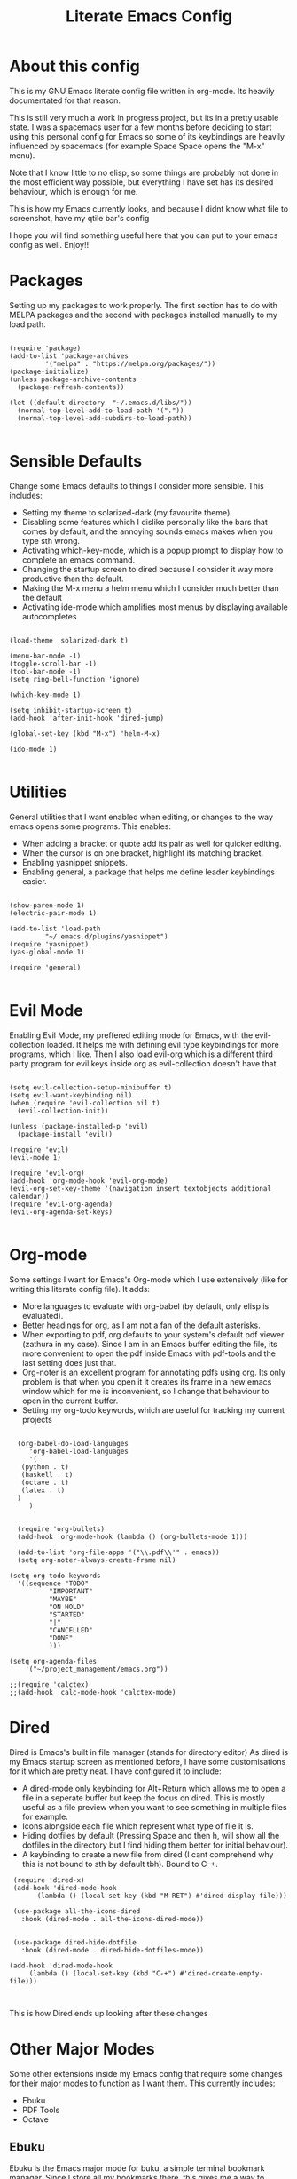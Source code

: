#+TITLE: Literate Emacs Config
#+PROPERTY: header-args :tangle init.el 
#+STARTUP: showeverything
#+INFOJS_OPT: view:t toc:t ltoc:t mouse:underline buttons:0 path:http://thomasf.github.io/solarized-css/org-info.min.js
#+HTML_HEAD: <link rel="stylesheet" type="text/css" href="http://thomasf.github.io/solarized-css/solarized-dark.min.css" />

* About this config
This is my GNU Emacs literate config file written in org-mode. Its heavily documentated for that reason. 

This is still very much a work in progress project, but its in a pretty usable state. I was a spacemacs user for a few months before deciding to start using this personal config for Emacs so some of its keybindings are heavily influenced by spacemacs (for example Space Space opens the "M-x" menu).

Note that I know little to no elisp, so some things are probably not done in the most efficient way possible, but everything I have set has its desired behaviour, which is enough for me.

This is how my Emacs currently looks, and because I didnt know what file to screenshot, have my qtile bar's config
[[https://github.com/AuroraDragoon/Dotfiles/blob/master/screenshots/python_environment.png]]

I hope you will find something useful here that you can put to your emacs config as well. Enjoy!!

* Packages
Setting up my packages to work properly. 
The first section has to do with MELPA packages and the second with packages installed manually to my load path.
#+BEGIN_SRC elisp

  (require 'package)
  (add-to-list 'package-archives
	       '("melpa" . "https://melpa.org/packages/"))
  (package-initialize)
  (unless package-archive-contents
    (package-refresh-contents))

  (let ((default-directory  "~/.emacs.d/libs/"))
    (normal-top-level-add-to-load-path '("."))
    (normal-top-level-add-subdirs-to-load-path))

#+END_SRC

* Sensible Defaults
Change some Emacs defaults to things I consider more sensible.
This includes: 
+ Setting my theme to solarized-dark (my favourite theme).
+ Disabling some features which I dislike personally like the bars that comes by default, and the annoying sounds emacs makes when you type sth wrong.
+ Activating which-key-mode, which is a popup prompt to display how to complete an emacs command.
+ Changing the startup screen to dired because I consider it way more productive than the default.
+ Making the M-x menu a helm menu which I consider much better than the default
+ Activating ide-mode which amplifies most menus by displaying available autocompletes

#+BEGIN_SRC elisp

  (load-theme 'solarized-dark t)

  (menu-bar-mode -1)
  (toggle-scroll-bar -1)
  (tool-bar-mode -1)
  (setq ring-bell-function 'ignore)

  (which-key-mode 1)

  (setq inhibit-startup-screen t)
  (add-hook 'after-init-hook 'dired-jump)

  (global-set-key (kbd "M-x") 'helm-M-x)

  (ido-mode 1)

#+END_SRC

* Utilities
General utilities that I want enabled when editing, or changes to the way emacs opens some programs.
This enables:
+ When adding a bracket or quote add its pair as well for quicker editing.
+ When the cursor is on one bracket, highlight its matching bracket.
+ Enabling yasnippet snippets.
+ Enabling general, a package that helps me define leader keybindings easier. 

#+BEGIN_SRC elisp

  (show-paren-mode 1)
  (electric-pair-mode 1)

  (add-to-list 'load-path
	       "~/.emacs.d/plugins/yasnippet")
  (require 'yasnippet)
  (yas-global-mode 1)

  (require 'general)

#+END_SRC

* Evil Mode
Enabling Evil Mode, my preffered editing mode for Emacs, with the evil-collection loaded. It helps me with defining evil type keybindings for more programs, which I like. Then I also load evil-org which is a different third party program for evil keys inside org as evil-collection doesn't have that.

#+BEGIN_SRC elisp

  (setq evil-collection-setup-minibuffer t)
  (setq evil-want-keybinding nil)
  (when (require 'evil-collection nil t)
    (evil-collection-init))

  (unless (package-installed-p 'evil)
    (package-install 'evil))

  (require 'evil)
  (evil-mode 1)

  (require 'evil-org)
  (add-hook 'org-mode-hook 'evil-org-mode)
  (evil-org-set-key-theme '(navigation insert textobjects additional calendar))
  (require 'evil-org-agenda)
  (evil-org-agenda-set-keys)

#+END_SRC


* Org-mode
Some settings I want for Emacs's Org-mode which I use extensively (like for writing this literate config file). 
It adds:
+ More languages to evaluate with org-babel (by default, only elisp is evaluated).
+ Better headings for org, as I am not a fan of the default asterisks.
+ When exporting to pdf, org defaults to your system's default pdf viewer (zathura in my case). Since I am in an Emacs buffer editing the file, its more convenient to open the pdf inside Emacs with pdf-tools and the last setting does just that.
+ Org-noter is an excellent program for annotating pdfs using org. Its only problem is that when you open it it creates its frame in a new emacs window which for me is inconvenient, so I change that behaviour to open in the current buffer.
+ Setting my org-todo keywords, which are useful for tracking my current projects

#+BEGIN_SRC elisp

    (org-babel-do-load-languages
       'org-babel-load-languages
       '(
	 (python . t)
	 (haskell . t)
	 (octave . t)
	 (latex . t)
    )
       )


    (require 'org-bullets)
    (add-hook 'org-mode-hook (lambda () (org-bullets-mode 1)))

    (add-to-list 'org-file-apps '("\\.pdf\\'" . emacs))
    (setq org-noter-always-create-frame nil)

  (setq org-todo-keywords
	'((sequence "TODO"
		    "IMPORTANT"
		    "MAYBE"
		    "ON HOLD"
		    "STARTED"
		    "|"
		    "CANCELLED"
		    "DONE"
		    )))

  (setq org-agenda-files
	  '("~/project_management/emacs.org"))

  ;;(require 'calctex)
  ;;(add-hook 'calc-mode-hook 'calctex-mode)
#+END_SRC
		    
* Dired
Dired is Emacs's built in file manager (stands for directory editor) As dired is my Emacs startup screen as mentioned before, I have some customisations for it which are pretty neat.
I have configured it to include:
+ A dired-mode only keybinding for Alt+Return which allows me to open a file in a seperate buffer but keep the focus on dired. This is mostly useful as a file preview when you want to see something in multiple files for example.
+ Icons alongside each file which represent what type of file it is.
+ Hiding dotfiles by default (Pressing Space and then h, will show all the dotfiles in the directory but I find hiding them better for initial behaviour).
+ A keybinding to create a new file from dired (I cant comprehend why this is not bound to sth by default tbh). Bound to C-+.

#+BEGIN_SRC elisp
    (require 'dired-x)
    (add-hook 'dired-mode-hook
	      (lambda () (local-set-key (kbd "M-RET") #'dired-display-file)))

    (use-package all-the-icons-dired
      :hook (dired-mode . all-the-icons-dired-mode))


    (use-package dired-hide-dotfile
      :hook (dired-mode . dired-hide-dotfiles-mode))

   (add-hook 'dired-mode-hook
	    (lambda () (local-set-key (kbd "C-+") #'dired-create-empty-file)))


#+END_SRC

This is how Dired ends up looking after these changes
[[https://github.com/AuroraDragoon/Dotfiles/blob/master/screenshots/dired.png]]

 
* Other Major Modes
Some other extensions inside my Emacs config that require some changes for their major modes to function as I want them. This currently includes:
- Ebuku
- PDF Tools
- Octave
  
** Ebuku
  Ebuku is the Emacs major mode for buku, a simple terminal bookmark manager. Since I store all my bookmarks there, this gives me a way to launch my favourite pages from inside Emacs, which is a utility I deem very useful. For some reason, evil-collections keybindings didn't work by default so I enabled them manually (this is the first package I have had this happen to me with)

  #+BEGIN_SRC elisp
    (require 'ebuku)
    (require 'evil-collection-ebuku)

    (add-hook 'ebuku-mode-hook 'evil-collection-ebuku-setup)
  #+END_SRC
  
** PDF Tools

Configuration for PDF-tools, my favourite built-in Emacs pdf viewer. I set it as the default pdf viewer for Emacs and enable the midnight minor mode for it as it makes it match my favourite theme solarized-dark, which I love. I also define the key "m" as the toggle for dark/light mode in the pdf (see the keybindings section for more details)

#+BEGIN_SRC elisp

    (use-package pdf-tools
      :mode (("\\.pdf\\'" . pdf-view-mode))
      :config
      (progn
	(pdf-tools-install))
      )

  (add-hook 'pdf-view-mode-hook 'pdf-view-midnight-minor-mode)
#+END_SRC

And after these changes, my emacs pdf-viewer looks like this (its very similar to the look of my current zathura config, but thats kind of the point).
P.S. Of course its the same exact pdf as in my zathura screenshot, you might even think its the same picture :D
[[https://github.com/AuroraDragoon/Dotfiles/blob/master/screenshots/pdf_view.png]]

** Octave
   Octave is a very powerful piece of software for mathematical computations. You can edit octave scripts inside of Emacs and also run an instance of Octave to execute them. But I ran into some problems with it. Some files with the .m extension weren't being rendered properly as .m files.
   Furthermore, it was inconvenient for Octave to open in my current working directory so when I launch it I want to automatically cd to the directory holding all my Octave scripts. For this one I needed to create an "init_octave.m" file inside my .emacs.d which octave always reads when starting inside Emacs. Inside it you just cd to "home/your_user_name/Documents/Octave". For some reason it didnt recognize ~ as my home directory so I needed to add the full path. You can find the file inside this repo.

   #+BEGIN_SRC elisp
      (add-to-list 'auto-mode-alist '("\\.m\\'" . octave-mode))
   #+END_SRC
   
* Keybindings
This is all the keybindings I have set for my personal config. Below is a table explaining them. When the keys are seperated with a space, you need to press one after the other while in the rest you press all the keys together. Space is set as my leader key so most of my keybindings start with it. This is heavily influenced by the way spacemacs does it because I used spacemacs before this and I liked the idea. But, since it only has a few keybindings they are simpler. I manage most of these using leader keys from the general.el package. Space is used for general commands and , for org-mode specific commands (which can only be ran from an  org mode buffer). I can also nest leader keys inside other leader keys such as how I have done with Space f for commands that have to do with files 

| Keybinding  | Action                                                                                                                                             |
|-------------+----------------------------------------------------------------------------------------------------------------------------------------------------|
| Space f f   | Open a helm menu for finding a specific file                                                                                                       |
| Space Space | Opens the "M-x" menu cause I was a spacemacs user for a few months before starting this config and I got way too used to this keybinding           |
| Space !     | Create a prompt for inputing a single shell command. This is easier than opening a terminal emulator for quick tasks                               |
| Space p     | Opens the package install prompt                                                                                                                   |
| Space f r   | List of recently opened packages                                                                                                                   |
| Space o     | Starts the octave client in the working directory of the file from which this was called. I use octave a lot so this is a must for me              |
| Space d     | Asks for a directory and opens dired in that directory                                                                                             |
| Space f j   | Opens dired in the current working directory. This is faster than simply calling dired when you want to switch between files in the same directory |
| Space h     | Toggle visibility of dotfiles inside dired. The default behaviour, is for them to be hidden, and this toggles that behaviour                       |
| Space H     | Create a horizontal split inside Emacs                                                                                                             |
| Space V     | Create a vertical split inside Emacs                                                                                                               |
| M-d         | Open my Emacs config (this file). This is very useful for when hacking on Emacs so I can quickly go to my dotfile whenever I want                  |
| M-m         | Open the major-mode commands menu for the buffers current major-mode                                                                               |
| Space t     | Toggles Emacs's default behaviour concerning what to do when it runs out of space in a line. I always want it to go to the next line so this helps |
| Space T     | Executes org-babel-tangle, which is the command used to tangle source code blocks to your config file (the way you make literate config files)     |
| M-C-r       | Simply restarts Emacs. This is useful when hacking in Emacs as for changes to take place you need to restart                                       |
| Space Enter | Opens vterm, my preffered Emacs terminal, for when needed                                                                                          |
| Space b     | Open the menu to switch buffers from all files open inside emacs                                                                                   |
| , n         | Opens org-noter, my favourite tool for notetaking                                                                                                  |
| , l         | Makes latex fragments inside org render as pictures showing the equation                                                                           |
| Space g     | Go to specific page inside a pdf                                                                                                                   |
| M-b         | Open Ebuku, the buku bookmark manager's Emacs major mode from where I can open my bookmarks from inside Emacs                                      |
| M-t         | Open my Emacs todo list. I use it to track the things I want to work on next inside Emacs so its definitely worth having a shortcut to             |
| , a         | Opens org-agenda                                                                                                                                   |
| , t         | Changes the todo state of an org-heading                                                                                                           |
| , s         | Schedules a todo task to a specific date and time                                                                                                  |


#+BEGIN_SRC elisp

  (general-create-definer my-leader-def
			  :prefix "SPC")

  (my-leader-def
   :states 'normal
   :keymaps 'override
    "<SPC>" 'helm-M-x
    "!" 'shell-command
    "p" 'package-install
    "o" 'inferior-octave
    "d" 'dired
    "h" 'dired-hide-dotfiles-mode
    "t" 'toggle-truncate-lines
    "j" 'dired-jump
    "T" 'org-babel-tangle
    "RET" 'vterm
    "b" 'switch-to-buffer
    "g" 'pdf-view-goto-page
    "H" 'split-window-horizontally
    "V" 'split-window-vertically)

  (general-create-definer org-leader-def
    :prefix ",")

  (org-leader-def
   :states 'normal
   :keymaps 'org-mode-map
   "l" 'org-latex-preview
   "n" 'org-noter
   "a" 'org-agenda
   "s" 'org-schedule
   "t" 'org-todo)

  (general-create-definer nested-leader-def
    :prefix "SPC f")

  (nested-leader-def
   :states 'normal
   :keymaps 'override
   "j" 'dired-jump
   "r" 'helm-recentf
   "f" 'helm-find-files)

  (global-set-key (kbd "M-b") 'ebuku)
  (global-set-key (kbd "M-C-r") 'restart-emacs)
  (global-set-key (kbd "M-d") (lambda() (interactive)(find-file "~/.emacs.d/README.org")))
  (global-set-key (kbd "M-t") (lambda() (interactive)(find-file "~/project_management/emacs.org")))

  (global-set-key (kbd "M-m") 'which-key-show-major-mode)

#+END_SRC

* Custom Variables
These are some variables automatically generated by Custom. Its better not to play around with this section of the config file.

#+BEGIN_SRC elisp
;; CUSTOM VARIABLES
(custom-set-variables
 ;; custom-set-variables was added by Custom.
 ;; If you edit it by hand, you could mess it up, so be careful.
 ;; Your init file should contain only one such instance.
 ;; If there is more than one, they won't work right.
 '(custom-safe-themes
   '("0fffa9669425ff140ff2ae8568c7719705ef33b7a927a0ba7c5e2ffcfac09b75" default))
 '(package-selected-packages
   '(evil-collection openwith sequences cl-lib-highlight helm-system-packages async-await popup-complete helm-fuzzy-find evil-space yapfify yaml-mode ws-butler winum which-key web-mode web-beautify vterm volatile-highlights vi-tilde-fringe uuidgen use-package toc-org tagedit spaceline solarized-theme slim-mode scss-mode sass-mode restart-emacs request rainbow-delimiters pyvenv pytest pyenv-mode py-isort pug-mode pspp-mode popwin pip-requirements persp-mode pcre2el paradox org-projectile-helm org-present org-pomodoro org-mime org-download org-bullets open-junk-file neotree move-text mmm-mode markdown-toc magit macrostep lorem-ipsum livid-mode live-py-mode linum-relative link-hint json-mode js2-refactor js-doc intero indent-guide hy-mode hungry-delete htmlize hlint-refactor hl-todo hindent highlight-parentheses highlight-numbers highlight-indentation helm-themes helm-swoop helm-pydoc helm-projectile helm-mode-manager helm-make helm-hoogle helm-flx helm-descbinds helm-css-scss helm-ag haskell-snippets gruvbox-theme google-translate golden-ratio gnuplot gh-md flx-ido fill-column-indicator fancy-battery eyebrowse expand-region exec-path-from-shell evil-visualstar evil-visual-mark-mode evil-unimpaired evil-tutor evil-surround evil-search-highlight-persist evil-numbers evil-nerd-commenter evil-mc evil-matchit evil-lisp-state evil-indent-plus evil-iedit-state evil-exchange evil-escape evil-ediff evil-args evil-anzu eval-sexp-fu emmet-mode elisp-slime-nav dumb-jump diminish define-word cython-mode csv-mode company-ghci company-ghc column-enforce-mode coffee-mode cmm-mode clean-aindent-mode auto-highlight-symbol auto-compile auctex-latexmk anaconda-mode aggressive-indent adaptive-wrap ace-window ace-link ace-jump-helm-line))
 '(truncate-lines nil))

(custom-set-faces
 ;; custom-set-faces was added by Custom.
 ;; If you edit it by hand, you could mess it up, so be careful.
 ;; Your init file should contain only one such instance.
 ;; If there is more than one, they won't work right.
 )

#+END_SRC


#+RESULTS:
